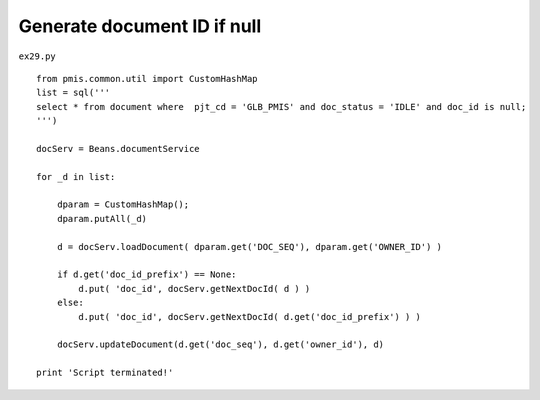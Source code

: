 .. _generate-document-id-if-null:

=============================
Generate document ID if null 
=============================


``ex29.py``

::

	
	from pmis.common.util import CustomHashMap
	list = sql('''
	select * from document where  pjt_cd = 'GLB_PMIS' and doc_status = 'IDLE' and doc_id is null;
	''')
	
	docServ = Beans.documentService
	
	for _d in list:
	    
	    dparam = CustomHashMap();
	    dparam.putAll(_d)
	    
	    d = docServ.loadDocument( dparam.get('DOC_SEQ'), dparam.get('OWNER_ID') )
	    
	    if d.get('doc_id_prefix') == None:
	        d.put( 'doc_id', docServ.getNextDocId( d ) )
	    else:
	        d.put( 'doc_id', docServ.getNextDocId( d.get('doc_id_prefix') ) )
	        
	    docServ.updateDocument(d.get('doc_seq'), d.get('owner_id'), d)
	    
	print 'Script terminated!'